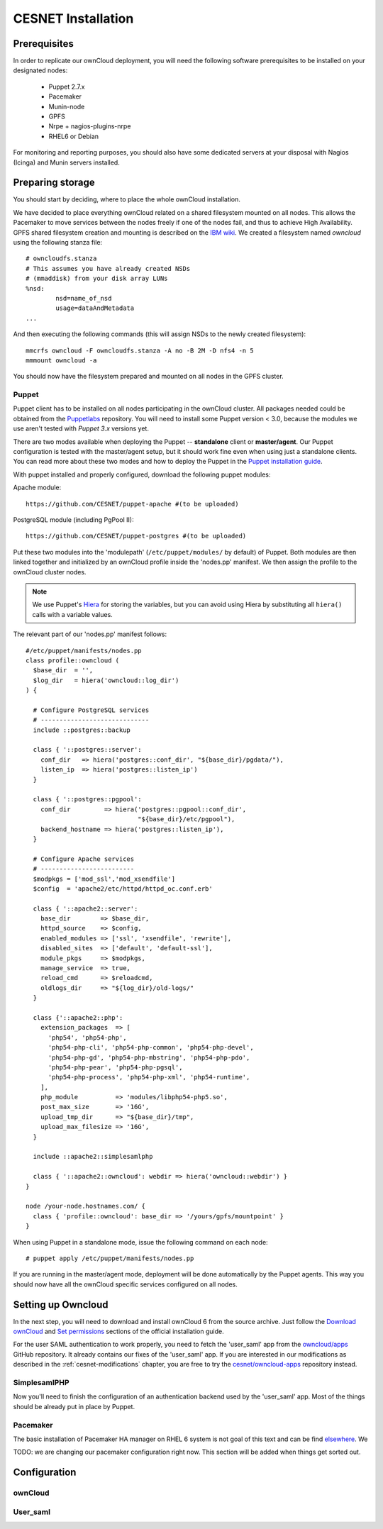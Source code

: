CESNET Installation
===================

Prerequisites
-------------

In order to replicate our ownCloud deployment, you will need the following software
prerequisites to be installed on your designated nodes:

  * Puppet 2.7.x
  * Pacemaker
  * Munin-node
  * GPFS
  * Nrpe + nagios-plugins-nrpe
  * RHEL6 or Debian

For monitoring and reporting purposes, you should also have some dedicated servers
at your disposal with Nagios (Icinga) and Munin servers installed.

Preparing storage
-----------------

You should start by deciding, where to place the whole ownCloud installation.

We have decided to place everything ownCloud related on a shared filesystem mounted on all nodes.
This allows the Pacemaker to move services between the nodes freely if one of the
nodes fail, and thus to achieve High Availability.
GPFS shared filesystem creation and mounting is described on the `IBM wiki`_.
We created a filesystem named *owncloud* using the following stanza file::

  # owncloudfs.stanza
  # This assumes you have already created NSDs
  # (mmaddisk) from your disk array LUNs
  %nsd:
          nsd=name_of_nsd
          usage=dataAndMetadata
  ...

And then executing the following commands (this will assign NSDs to the newly created filesystem)::
  
   mmcrfs owncloud -F owncloudfs.stanza -A no -B 2M -D nfs4 -n 5
   mmmount owncloud -a

You should now have the filesystem prepared and mounted on all nodes in
the GPFS cluster. 

Puppet
^^^^^^

Puppet client has to be installed on all nodes participating in the ownCloud cluster.
All packages needed could be obtained from the Puppetlabs_ repository.
You will need to install some Puppet version < 3.0, because the modules we use
aren't tested with *Puppet 3.x* versions yet.

There are two modes available when deploying the Puppet -- **standalone** client or **master/agent**.
Our Puppet configuration is tested with the master/agent setup, but it should work fine even when using just a standalone clients. You can read more about these two modes and how to deploy the Puppet in the `Puppet installation guide`_.

With puppet installed and properly configured, download the following puppet modules:

Apache module::

  https://github.com/CESNET/puppet-apache #(to be uploaded)

PostgreSQL module (including PgPool II)::

  https://github.com/CESNET/puppet-postgres #(to be uploaded)

Put these two modules into the 'modulepath' (``/etc/puppet/modules/`` by default) of Puppet.
Both modules are then linked together and initialized by an ownCloud profile inside the
'nodes.pp' manifest. We then assign the profile to the ownCloud cluster nodes. 

.. NOTE::
  We use Puppet's Hiera_ for storing the variables, but you can
  avoid using Hiera by substituting all ``hiera()`` calls with a variable values.

The relevant part of our 'nodes.pp' manifest follows::

  #/etc/puppet/manifests/nodes.pp
  class profile::owncloud (
    $base_dir  = '',
    $log_dir   = hiera('owncloud::log_dir')
  ) {

    # Configure PostgreSQL services
    # -----------------------------
    include ::postgres::backup
    
    class { '::postgres::server':
      conf_dir   => hiera('postgres::conf_dir', "${base_dir}/pgdata/"),
      listen_ip  => hiera('postgres::listen_ip')
    }

    class { '::postgres::pgpool':
      conf_dir         => hiera('postgres::pgpool::conf_dir',
                                "${base_dir}/etc/pgpool"),
      backend_hostname => hiera('postgres::listen_ip'),
    }

    # Configure Apache services
    # -------------------------
    $modpkgs = ['mod_ssl','mod_xsendfile']
    $config  = 'apache2/etc/httpd/httpd_oc.conf.erb'

    class { '::apache2::server':
      base_dir        => $base_dir,
      httpd_source    => $config,
      enabled_modules => ['ssl', 'xsendfile', 'rewrite'],
      disabled_sites  => ['default', 'default-ssl'],
      module_pkgs     => $modpkgs,
      manage_service  => true,
      reload_cmd      => $reloadcmd,
      oldlogs_dir     => "${log_dir}/old-logs/"
    }

    class {'::apache2::php':
      extension_packages  => [
        'php54', 'php54-php',
        'php54-php-cli', 'php54-php-common', 'php54-php-devel',
        'php54-php-gd', 'php54-php-mbstring', 'php54-php-pdo',
        'php54-php-pear', 'php54-php-pgsql',
        'php54-php-process', 'php54-php-xml', 'php54-runtime',
      ],
      php_module          => 'modules/libphp54-php5.so',
      post_max_size       => '16G',
      upload_tmp_dir      => "${base_dir}/tmp",
      upload_max_filesize => '16G',
    }

    include ::apache2::simplesamlphp
    
    class { '::apache2::owncloud': webdir => hiera('owncloud::webdir') }
  }

  node /your-node.hostnames.com/ {
    class { 'profile::owncloud': base_dir => '/yours/gpfs/mountpoint' }
  }

When using Puppet in a standalone mode, issue the following command on each node::

  # puppet apply /etc/puppet/manifests/nodes.pp

If you are running in the master/agent mode, deployment will be done automatically
by the Puppet agents. This way you should now have all the ownCloud specific services
configured on all nodes.

Setting up Owncloud
-------------------

In the next step, you will need to download and install ownCloud 6 from the source archive.
Just follow the `Download ownCloud`_ and `Set permissions`_ sections of the
official installation guide.

For the user SAML authentication to work properly, you need to fetch the 'user_saml' app
from the `owncloud/apps`_ GitHub repository. It already contains our fixes of
the 'user_saml' app. If you are interested in our modifications as described in
the :ref:`cesnet-modifications` chapter, you are free to try the
`cesnet/owncloud-apps`_ repository instead.

SimplesamlPHP
^^^^^^^^^^^^^

Now you'll need to finish the configuration of an authentication backend
used by the 'user_saml' app. Most of the things should be already
put in place by Puppet.




Pacemaker
^^^^^^^^^

The basic installation of Pacemaker HA manager on RHEL 6 system is not goal of this text and can be find elsewhere_. We 

TODO: we are changing our pacemaker configuration right now. This section
will be added when things get sorted out.

Configuration
-------------

ownCloud
^^^^^^^^

User_saml
^^^^^^^^^



.. links

.. _Git: http://git-scm.org
.. _Puppet: http://puppetlabs.com/
.. _Puppetlabs: http://docs.puppetlabs.com/guides/puppetlabs_package_repositories.html
.. _Hiera: http://docs.puppetlabs.com/hiera/1/
.. _`Puppet installation guide`: http://docs.puppetlabs.com/guides/install_puppet/pre_install.html#general-puppet-info
.. _`Puppet master`: http://docs.puppetlabs.com/guides/install_puppet/install_el.html#step-3-install-puppet-on-the-puppet-master-server
.. _`IBM wiki`: https://www.ibm.com/developerworks/community/wikis/home?lang=en#!/wiki/General+Parallel+File+System+%28GPFS%29/page/Install+and+configure+a+GPFS+cluster+on+AIX
.. _`Download ownCloud`: http://doc.owncloud.org/server/6.0/admin_manual/installation/installation_source.html#download-extract-and-copy-owncloud-to-your-web-server
.. _`Set permissions`: http://doc.owncloud.org/server/6.0/admin_manual/installation/installation_source.html#set-the-directory-permissions
.. _`owncloud/apps`: https://github.com/owncloud/apps
.. _`cesnet/owncloud-apps`: https://github.com/CESNET/owncloud-apps
.. _elsewhere: http://clusterlabs.org/quickstart-redhat.html
